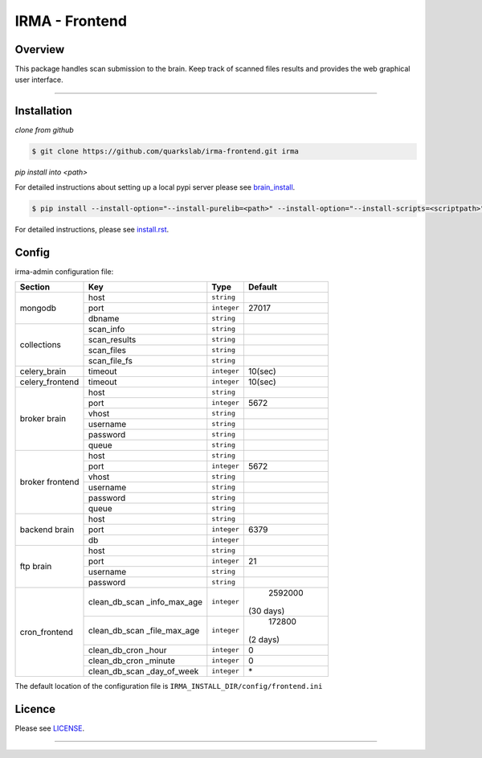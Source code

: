 ****************
 IRMA - Frontend
****************

========
Overview
========


This package handles scan submission to the brain. Keep track of scanned files results and provides the web graphical user interface.

-----------------------

============
Installation
============

*clone from github*

.. code-block:: bash

    $ git clone https://github.com/quarkslab/irma-frontend.git irma

*pip install into <path>*

For detailed instructions about setting up a local pypi server please see `brain_install`_.

.. code-block:: bash

    $ pip install --install-option="--install-purelib=<path>" --install-option="--install-scripts=<scriptpath>" -i http://<pypi-mirror>/pypi irma-frontend

For detailed instructions, please see `install.rst`_.

======
Config
======

irma-admin configuration file:

+----------------+-------------+------------+-----------+
|     Section    |      Key    |    Type    |  Default  |
+================+=============+============+===========+
|                |     host    | ``string`` |           |
|                +-------------+------------+-----------+
|  mongodb       |     port    |``integer`` |   27017   |
|                +-------------+------------+-----------+
|                |    dbname   | ``string`` |           |
+----------------+-------------+------------+-----------+
|                |  scan_info  | ``string`` |           |
|                +-------------+------------+-----------+
|                | scan_results| ``string`` |           |
| collections    +-------------+------------+-----------+
|                |  scan_files | ``string`` |           |
|                +-------------+------------+-----------+
|                | scan_file_fs| ``string`` |           |
+----------------+-------------+------------+-----------+
|celery_brain    |    timeout  | ``integer``|   10(sec) |
+----------------+-------------+------------+-----------+
|celery_frontend |    timeout  | ``integer``|   10(sec) |
+----------------+-------------+------------+-----------+
|                |     host    | ``string`` |           |
|                +-------------+------------+-----------+
|                |     port    |``integer`` |   5672    |
|                +-------------+------------+-----------+
|   broker       |     vhost   | ``string`` |           |
|   brain        +-------------+------------+-----------+
|                |   username  | ``string`` |           |
|                +-------------+------------+-----------+
|                |   password  | ``string`` |           |
|                +-------------+------------+-----------+
|                |     queue   | ``string`` |           |
+----------------+-------------+------------+-----------+
|                |     host    | ``string`` |           |
|                +-------------+------------+-----------+
|                |     port    |``integer`` |   5672    |
|                +-------------+------------+-----------+
|   broker       |     vhost   | ``string`` |           |
|   frontend     +-------------+------------+-----------+
|                |   username  | ``string`` |           |
|                +-------------+------------+-----------+
|                |   password  | ``string`` |           |
|                +-------------+------------+-----------+
|                |     queue   | ``string`` |           |
+----------------+-------------+------------+-----------+
|                |     host    | ``string`` |           |
|                +-------------+------------+-----------+
|  backend brain |     port    |``integer`` |   6379    |
|                +-------------+------------+-----------+
|                |      db     |``integer`` |           |
+----------------+-------------+------------+-----------+
|                |     host    | ``string`` |           |
|                +-------------+------------+-----------+
|                |     port    |``integer`` |    21     |
|  ftp brain     +-------------+------------+-----------+
|                |   username  | ``string`` |           |
|                +-------------+------------+-----------+
|                |   password  | ``string`` |           |
+----------------+-------------+------------+-----------+
|                |clean_db_scan| ``integer``|  2592000  |
|                |_info_max_age|            | (30 days) |
|                +-------------+------------+-----------+
|                |clean_db_scan| ``integer``|   172800  |
|                |_file_max_age|            |  (2 days) |
|                +-------------+------------+-----------+
| cron_frontend  |clean_db_cron| ``integer``|     0     |
|                |_hour        |            |           |
|                +-------------+------------+-----------+
|                |clean_db_cron| ``integer``|     0     |
|                |_minute      |            |           |
|                +-------------+------------+-----------+
|                |clean_db_scan| ``integer``|     \*    |
|                |_day_of_week |            |           |
+----------------+-------------+------------+-----------+

The default location of the configuration file is ``IRMA_INSTALL_DIR/config/frontend.ini``

=======
Licence
=======

Please see `LICENSE`_.

------------

.. _install.rst: /install/install.rst
.. _brain_install: /../../../irma-brain/blob/master/install/install.rst
.. _LICENSE: /LICENSE

